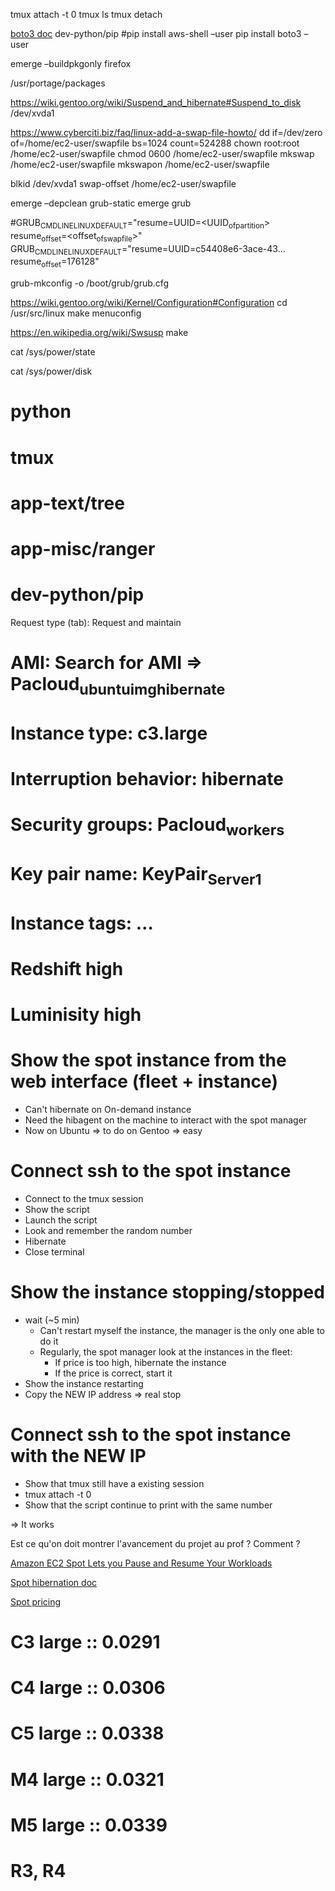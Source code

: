 tmux attach -t 0
tmux ls
tmux detach


# Put an object from the EC2 to S3
[[http://boto3.readthedocs.io/en/latest/guide/quickstart.html#installation][boto3 doc]]
dev-python/pip
    #pip install aws-shell --user
    pip install boto3 --user




# Compile package without install
emerge --buildpkgonly firefox

# variable PKGDIR dans /etc/portage/make.conf pour stockage des packages compilés
/usr/portage/packages



# Need package sys-power/suspend
https://wiki.gentoo.org/wiki/Suspend_and_hibernate#Suspend_to_disk
/dev/xvda1

# Create swapfile
https://www.cyberciti.biz/faq/linux-add-a-swap-file-howto/
dd if=/dev/zero of=/home/ec2-user/swapfile bs=1024 count=524288
chown root:root /home/ec2-user/swapfile
chmod 0600 /home/ec2-user/swapfile
mkswap /home/ec2-user/swapfile
mkswapon /home/ec2-user/swapfile

blkid /dev/xvda1
swap-offset /home/ec2-user/swapfile

# Remove grub-static (legacy) and install grub
emerge --depclean grub-static
emerge grub

# Dans le fichier de conf grub at /boot/grub/grub.conf
#GRUB_CMDLINE_LINUX_DEFAULT="resume=UUID=<UUID_of_partition> resume_offset=<offset_of_swapfile>"
GRUB_CMDLINE_LINUX_DEFAULT="resume=UUID=c54408e6-3ace-43... resume_offset=176128"

# Need install sys-boot/grub
grub-mkconfig -o /boot/grub/grub.cfg


# Need sys-power/pm-utils
# pm-suspend

# Need sys-power/hibernate-script
# hibernate

# Changer la config kernel pour pouvoir hibernate
https://wiki.gentoo.org/wiki/Kernel/Configuration#Configuration
cd /usr/src/linux
make menuconfig
# Choose what you want
# Power management options → <*>Power management support (CONFIG_PM) 
# Power management options → <*>Software Suspend (CONFIG_SOFTWARE_SUSPEND) 
https://en.wikipedia.org/wiki/Swsusp
make

# Pour vérifier que peut hibernate: doit avoir "disk"
cat /sys/power/state
# Pour plus de details
cat /sys/power/disk

# Recompiler le kernel pour plus de 1 core sur certaines instances ??





# Installed packages
* python
* tmux
* app-text/tree
* app-misc/ranger
* dev-python/pip






# LAUNCH
# ------------------------------
Request type (tab): Request and maintain
* AMI: Search for AMI => Pacloud_ubuntu_img_hibernate
* Instance type: c3.large
* Interruption behavior: hibernate
* Security groups: Pacloud_workers
* Key pair name: KeyPair_Server1
* Instance tags: ...
# ------------------------------


# DEMO
* Redshift high
* Luminisity high
# ------------------------------
* Show the spot instance from the web interface (fleet + instance)
  * Can't hibernate on On-demand instance
  * Need the hibagent on the machine to interact with the spot manager
  * Now on Ubuntu => to do on Gentoo => easy

* Connect ssh to the spot instance
  * Connect to the tmux session
  * Show the script
  * Launch the script
  * Look and remember the random number
  * Hibernate
  * Close terminal

* Show the instance stopping/stopped
  * wait (~5 min)
    * Can't restart myself the instance, the manager is the only one able to do it
    * Regularly, the spot manager look at the instances in the fleet:
      * If price is too high, hibernate the instance
      * If the price is correct, start it
  * Show the instance restarting
  * Copy the NEW IP address => real stop

* Connect ssh to the spot instance with the NEW IP
  * Show that tmux still have a existing session
  * tmux attach -t 0
  * Show that the script continue to print with the same number
=> It works
# ------------------------------

# Questions
Est ce qu'on doit montrer l'avancement du projet au prof ? Comment ?

[[https://aws.amazon.com/about-aws/whats-new/2017/11/amazon-ec2-spot-lets-you-pause-and-resume-your-workloads/][Amazon EC2 Spot Lets you Pause and Resume Your Workloads]]

[[https://docs.aws.amazon.com/AWSEC2/latest/UserGuide/spot-interruptions.html#interruption-behavior][Spot hibernation doc]]

[[https://aws.amazon.com/ec2/spot/pricing/][Spot pricing]]
* C3 large :: 0.0291
* C4 large :: 0.0306
* C5 large :: 0.0338
* M4 large :: 0.0321
* M5 large :: 0.0339
* R3, R4
